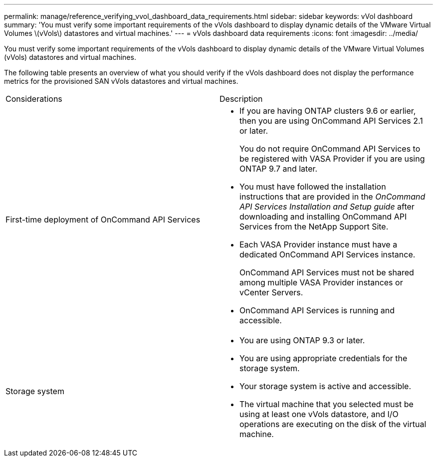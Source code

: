 ---
permalink: manage/reference_verifying_vvol_dashboard_data_requirements.html
sidebar: sidebar
keywords: vVol dashboard
summary: 'You must verify some important requirements of the vVols dashboard to display dynamic details of the VMware Virtual Volumes \(vVols\) datastores and virtual machines.'
---
= vVols dashboard data requirements
:icons: font
:imagesdir: ../media/

[.lead]
You must verify some important requirements of the vVols dashboard to display dynamic details of the VMware Virtual Volumes (vVols) datastores and virtual machines.

The following table presents an overview of what you should verify if the vVols dashboard does not display the performance metrics for the provisioned SAN vVols datastores and virtual machines.

|===
| Considerations| Description
a|
First-time deployment of OnCommand API Services
a|

* If you are having ONTAP clusters 9.6 or earlier, then you are using OnCommand API Services 2.1 or later.
+
You do not require OnCommand API Services to be registered with VASA Provider if you are using ONTAP 9.7 and later.

* You must have followed the installation instructions that are provided in the _OnCommand API Services Installation and Setup guide_ after downloading and installing OnCommand API Services from the NetApp Support Site.
* Each VASA Provider instance must have a dedicated OnCommand API Services instance.
+
OnCommand API Services must not be shared among multiple VASA Provider instances or vCenter Servers.

* OnCommand API Services is running and accessible.

a|
Storage system
a|

* You are using ONTAP 9.3 or later.
* You are using appropriate credentials for the storage system.
* Your storage system is active and accessible.
* The virtual machine that you selected must be using at least one vVols datastore, and I/O operations are executing on the disk of the virtual machine.

|===

